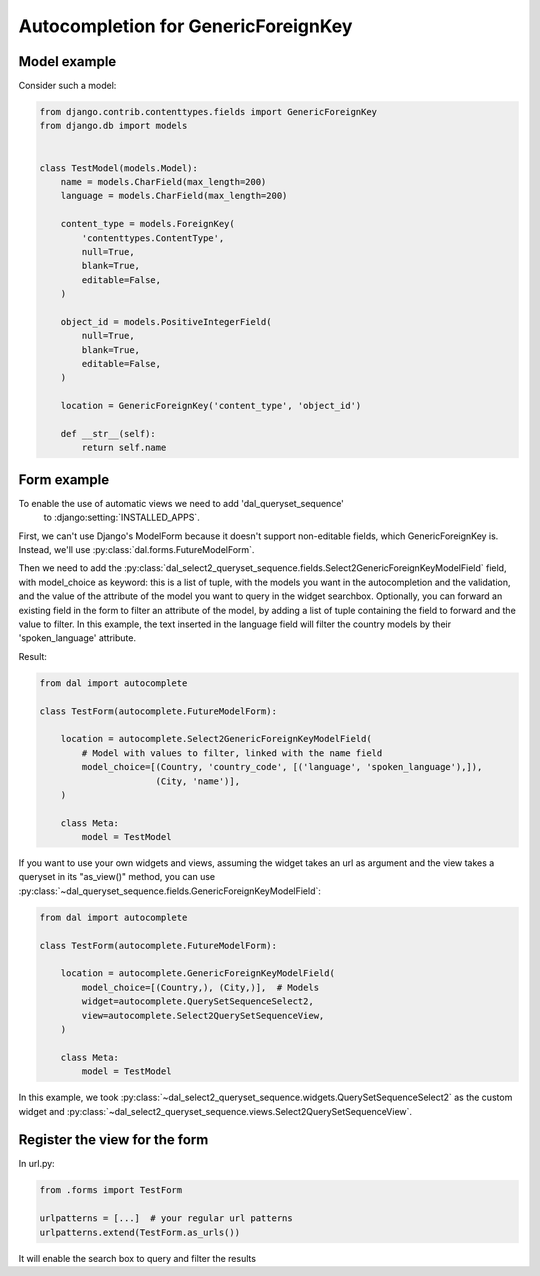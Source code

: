 Autocompletion for GenericForeignKey
~~~~~~~~~~~~~~~~~~~~~~~~~~~~~~~~~~~~

Model example
=============

Consider such a model:

.. code-block:: python

    from django.contrib.contenttypes.fields import GenericForeignKey
    from django.db import models


    class TestModel(models.Model):
        name = models.CharField(max_length=200)
        language = models.CharField(max_length=200)

        content_type = models.ForeignKey(
            'contenttypes.ContentType',
            null=True,
            blank=True,
            editable=False,
        )

        object_id = models.PositiveIntegerField(
            null=True,
            blank=True,
            editable=False,
        )

        location = GenericForeignKey('content_type', 'object_id')

        def __str__(self):
            return self.name

.. _generic-autocomplete-view:

Form example
============

To enable the use of automatic views we need to add 'dal_queryset_sequence'
 to :django:setting:`INSTALLED_APPS`.

First, we can't use Django's ModelForm because it doesn't support
non-editable fields, which GenericForeignKey is. Instead, we'll use
:py:class:`dal.forms.FutureModelForm`.

Then we need to add the
:py:class:`dal_select2_queryset_sequence.fields.Select2GenericForeignKeyModelField`
field, with model_choice as keyword: this is a list of tuple, with the models
you want in the autocompletion and the validation, and the value of the
attribute of the model you want to query in the widget searchbox. Optionally,
you can forward an existing field in the form to filter an attribute of the
model, by adding a list of tuple containing the field to forward and the value
to filter.  In this example, the text inserted in the language field will
filter the country models by their 'spoken_language'
attribute.

Result:

.. code-block:: python

    from dal import autocomplete

    class TestForm(autocomplete.FutureModelForm):

        location = autocomplete.Select2GenericForeignKeyModelField(
            # Model with values to filter, linked with the name field
            model_choice=[(Country, 'country_code', [('language', 'spoken_language'),]),
                          (City, 'name')],
        )

        class Meta:
            model = TestModel

If you want to use your own widgets and views, assuming the widget takes an url as argument
and the view takes a queryset in its "as_view()" method, you can use
:py:class:`~dal_queryset_sequence.fields.GenericForeignKeyModelField`:

.. code-block:: python

    from dal import autocomplete

    class TestForm(autocomplete.FutureModelForm):

        location = autocomplete.GenericForeignKeyModelField(
            model_choice=[(Country,), (City,)],  # Models
            widget=autocomplete.QuerySetSequenceSelect2,
            view=autocomplete.Select2QuerySetSequenceView,
        )

        class Meta:
            model = TestModel

In this example, we took :py:class:`~dal_select2_queryset_sequence.widgets.QuerySetSequenceSelect2` as the
custom widget and :py:class:`~dal_select2_queryset_sequence.views.Select2QuerySetSequenceView`.


Register the view for the form
==============================

In url.py:

.. code-block:: python

    from .forms import TestForm

    urlpatterns = [...]  # your regular url patterns
    urlpatterns.extend(TestForm.as_urls())

It will enable the search box to query and filter the results
